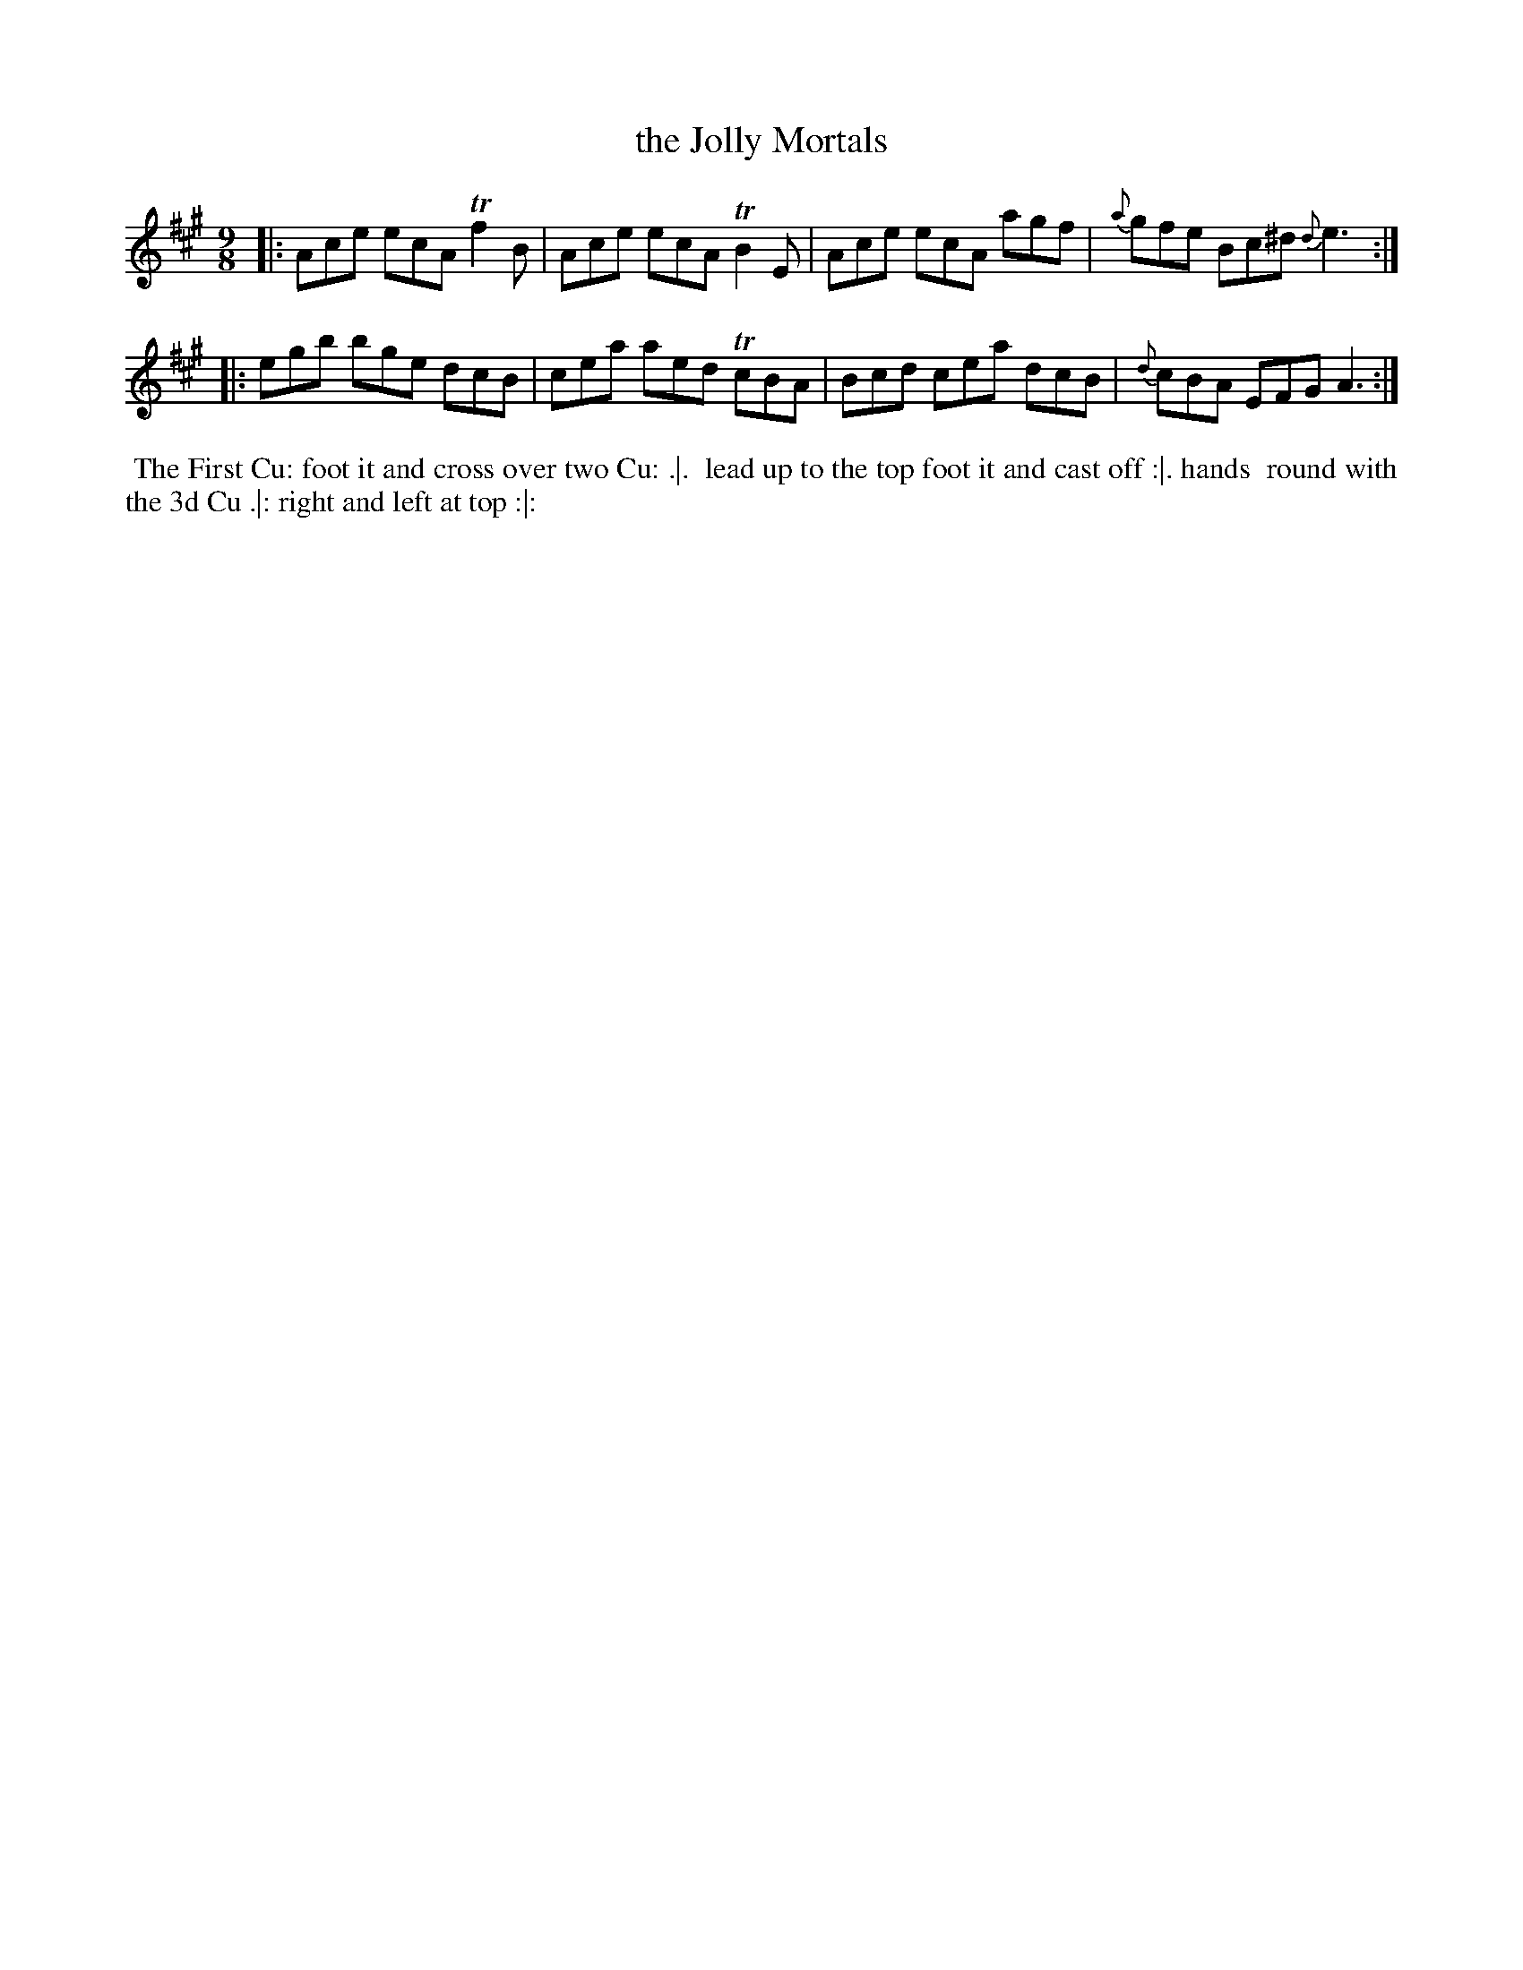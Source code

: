 X: 107
T: the Jolly Mortals
%R: slip-jig
Z: 2014 John Chambers <jc:trillian.mit.edu>
B: Thompson "Twenty four Country Dances for the Year 1762" p.54 #1
F: http://www.vwml.org/browse/browse-collections-dance-tune-books/browse-thompsons1762# 2014-8-11
M: 9/8
L: 1/8
K: A
|:\
Ace ecA Tf2B | Ace ecA TB2E |\
Ace ecA agf | {a}gfe Bc^d {d}e3 :|
|:\
egb bge dcB | cea aed TcBA |\
Bcd cea dcB | {d}cBA EFG A3 :|
% - - - - - - - - - - - - - - - - - - - - - - - - -
%%begintext align
%% The First Cu: foot it and cross over two Cu: .|.
%% lead up to the top foot it and cast off :|. hands
%% round with the 3d Cu .|: right and left at top :|:
%%endtext
% - - - - - - - - - - - - - - - - - - - - - - - - -
